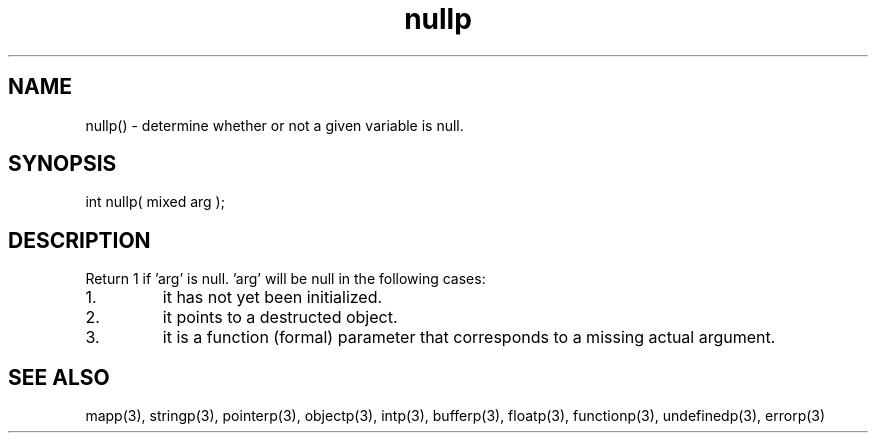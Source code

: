 .\"determine whether or not a given variable is null.
.TH nullp 3 "5 Sep 1994" MudOS "LPC Library Functions"

.SH NAME
nullp() - determine whether or not a given variable is null.

.SH SYNOPSIS
int nullp( mixed arg );

.SH DESCRIPTION
Return 1 if 'arg' is null.  'arg' will be null in the following
cases:
.TP
1.
it has not yet been initialized.
.TP
2.
it points to a destructed object.
.TP
3.
it is a function (formal) parameter that corresponds to a missing actual
argument.

.SH SEE ALSO
mapp(3), stringp(3), pointerp(3), objectp(3), intp(3),
bufferp(3), floatp(3), functionp(3), undefinedp(3), errorp(3)
